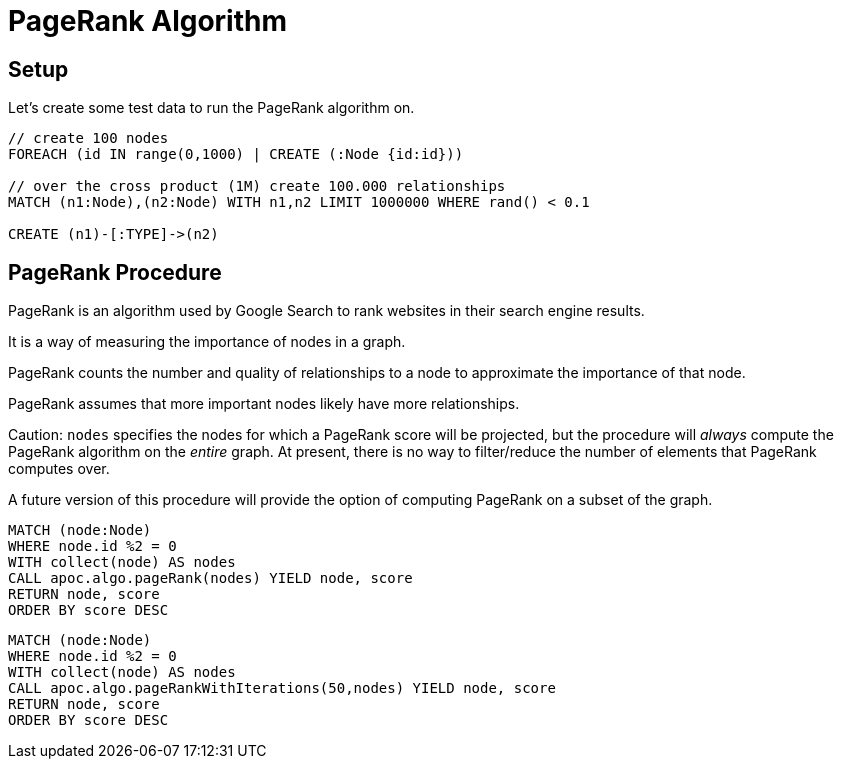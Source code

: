 = PageRank Algorithm

== Setup

Let's create some test data to run the PageRank algorithm on.

[source,cypher]
----
// create 100 nodes
FOREACH (id IN range(0,1000) | CREATE (:Node {id:id}))

// over the cross product (1M) create 100.000 relationships
MATCH (n1:Node),(n2:Node) WITH n1,n2 LIMIT 1000000 WHERE rand() < 0.1

CREATE (n1)-[:TYPE]->(n2)
----

== PageRank Procedure

PageRank is an algorithm used by Google Search to rank websites in their search engine results.

It is a way of measuring the importance of nodes in a graph.

PageRank counts the number and quality of relationships to a node to approximate the importance of that node.

PageRank assumes that more important nodes likely have more relationships.

Caution: `nodes` specifies the nodes for which a PageRank score will be projected, but the procedure will _always_ compute the PageRank algorithm on the _entire_ graph. At present, there is no way to filter/reduce the number of elements that PageRank computes over.

A future version of this procedure will provide the option of computing PageRank on a subset of the graph.

[source,cypher]
----
MATCH (node:Node)
WHERE node.id %2 = 0
WITH collect(node) AS nodes
CALL apoc.algo.pageRank(nodes) YIELD node, score
RETURN node, score
ORDER BY score DESC
----

[source,cypher]
----
MATCH (node:Node)
WHERE node.id %2 = 0
WITH collect(node) AS nodes
CALL apoc.algo.pageRankWithIterations(50,nodes) YIELD node, score
RETURN node, score
ORDER BY score DESC
----